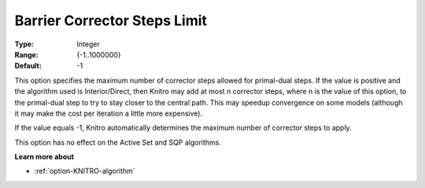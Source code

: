 .. _option-KNITRO-barrier_corrector_steps_limit:


Barrier Corrector Steps Limit
=============================



:Type:	Integer	
:Range:	{-1..1000000}	
:Default:	-1	



This option specifies the maximum number of corrector steps allowed for primal-dual steps. If the value is positive and the algorithm used is Interior/Direct, then Knitro may add at most n corrector steps, where n is the value of this option, to the primal-dual step to try to stay closer to the central path. This may speedup convergence on some models (although it may make the cost per iteration a little more expensive).



If the value equals -1, Knitro automatically determines the maximum number of corrector steps to apply.



This option has no effect on the Active Set and SQP algorithms.



**Learn more about** 

*	:ref:`option-KNITRO-algorithm` 



